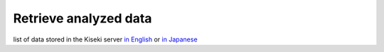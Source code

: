 ======================
Retrieve analyzed data
======================

list of data stored in the Kiseki server `in English <http://kaiseki-dev.lhd.nifs.ac.jp/documents/diagnostics/dataname.shtml>`_
or `in Japanese <http://kaiseki-dev.lhd.nifs.ac.jp/old/service/kaiseki_data/main_new.htm>`_
